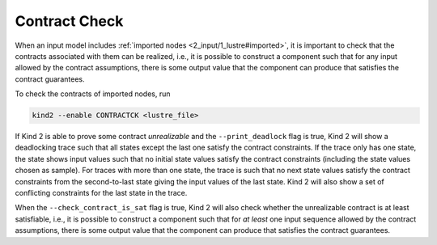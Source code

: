 .. _9_other/11_contract_checks:

Contract Check
==============

When an input model includes :ref:`imported nodes <2_input/1_lustre#imported>`,
it is important to check that
the contracts associated with them can be realized, i.e.,
it is possible to construct a component such that for any input allowed 
by the contract assumptions, there is some output value that the component
can produce that satisfies the contract guarantees.

To check the contracts of imported nodes, run

.. code-block:: none

  kind2 --enable CONTRACTCK <lustre_file>

If Kind 2 is able to prove some contract *unrealizable*
and the ``--print_deadlock`` flag is true,
Kind 2 will show a deadlocking trace such that
all states except the last one satisfy the contract constraints.
If the trace only has one state, the state shows input values
such that no initial state values satisfy the contract constraints
(including the state values chosen as sample).
For traces with more than one state, the trace is such that
no next state values satisfy the contract constraints
from the second-to-last state giving the input values of
the last state.
Kind 2 will also show a set of conflicting constraints for the
last state in the trace.

When the ``--check_contract_is_sat`` flag is true, Kind 2 will also check
whether the unrealizable contract is at least satisfiable, i.e.,
it is possible to construct a component such that for
*at least* one input sequence allowed by the contract assumptions,
there is some output value that the component can produce that satisfies
the contract guarantees.
